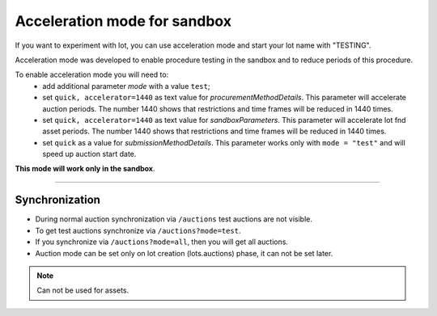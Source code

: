 .. _acceleration:

Acceleration mode for sandbox
=============================

If you want to experiment with lot, you can use acceleration mode and start your lot name with "TESTING".

Acceleration mode was developed to enable procedure testing in the sandbox and to reduce periods of this procedure. 

To enable acceleration mode you will need to:
    * add additional parameter `mode` with a value ``test``;
    * set ``quick, accelerator=1440`` as text value for `procurementMethodDetails`. This parameter will accelerate auction periods. The number 1440 shows that restrictions and time frames will be reduced in 1440 times.
    * set ``quick, accelerator=1440`` as text value for `sandboxParameters`. This parameter will accelerate lot fnd asset periods. The number 1440 shows that restrictions and time frames will be reduced in 1440 times.
    * set ``quick`` as a value for `submissionMethodDetails`. This parameter works only with ``mode = "test"`` and will speed up auction start date.

**This mode will work only in the sandbox**.

.............................

Synchronization
~~~~~~~~~~~~~~~

* During normal auction synchronization via ``/auctions`` test auctions are not visible.

* To get test auctions synchronize via ``/auctions?mode=test``.

* If you synchronize via ``/auctions?mode=all``, then you will get all auctions.

* Auction mode can be set only on lot creation (lots.auctions) phase, it can not be set later.

.. note:: Can not be used for assets.
